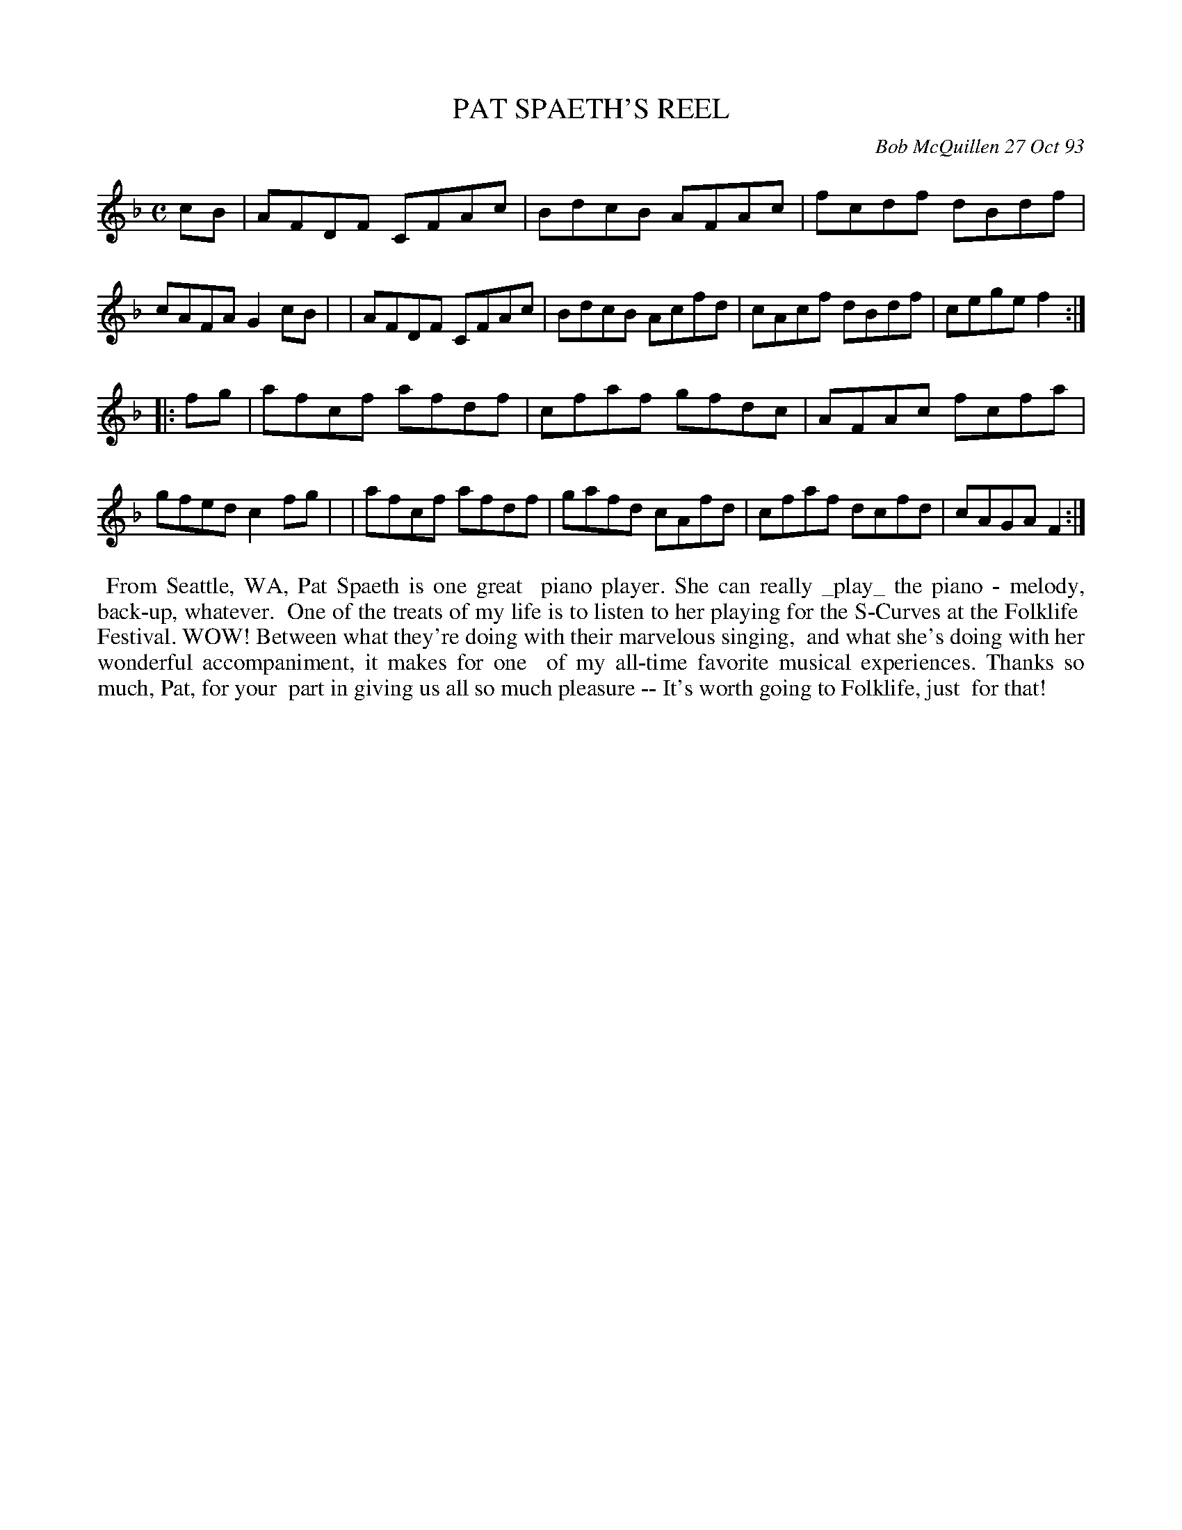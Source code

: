 X: 10083
T: PAT SPAETH'S REEL
C: Bob McQuillen 27 Oct 93
B: Bob's Note Book 10 #83
%R: reel
Z: 2020 John Chambers <jc:trillian.mit.edu>
M: C
L: 1/8
K: F
cB \
| AFDF CFAc | BdcB AFAc | fcdf dBdf | cAFA G2cB |\
| AFDF CFAc | BdcB Acfd | cAcf dBdf | cege f2  :|
|: fg \
| afcf afdf | cfaf gfdc | AFAc fcfa | gfed c2fg |\
| afcf afdf | gafd cAfd | cfaf dcfd | cAGA F2  :|
%%begintext align
%% From Seattle, WA, Pat Spaeth is one great
%% piano player. She can really _play_ the piano - melody, back-up, whatever.
%% One of the treats of my life is to listen to her playing for the S-Curves at the Folklife
%% Festival. WOW! Between what they're doing with their marvelous singing,
%% and what she's doing with her wonderful accompaniment, it makes for one
%% of my all-time favorite musical experiences. Thanks so much, Pat, for your
%% part in giving us all so much pleasure -- It's worth going to Folklife, just
%% for that!
%%endtext

